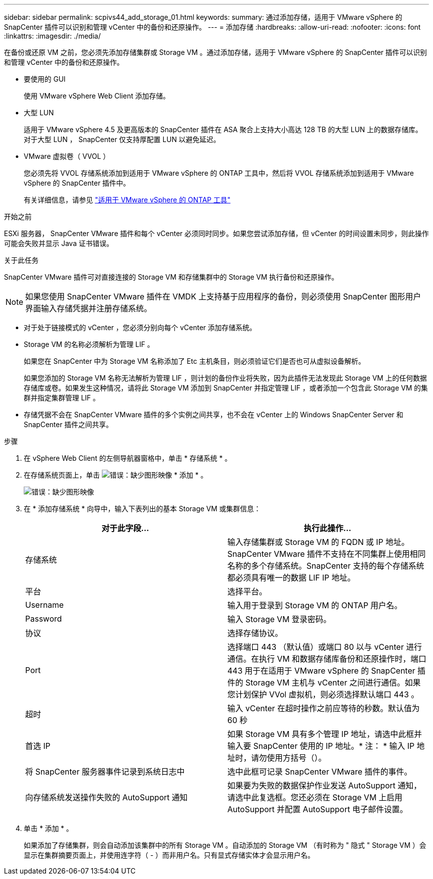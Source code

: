 ---
sidebar: sidebar 
permalink: scpivs44_add_storage_01.html 
keywords:  
summary: 通过添加存储，适用于 VMware vSphere 的 SnapCenter 插件可以识别和管理 vCenter 中的备份和还原操作。 
---
= 添加存储
:hardbreaks:
:allow-uri-read: 
:nofooter: 
:icons: font
:linkattrs: 
:imagesdir: ./media/


[role="lead"]
在备份或还原 VM 之前，您必须先添加存储集群或 Storage VM 。通过添加存储，适用于 VMware vSphere 的 SnapCenter 插件可以识别和管理 vCenter 中的备份和还原操作。

* 要使用的 GUI
+
使用 VMware vSphere Web Client 添加存储。

* 大型 LUN
+
适用于 VMware vSphere 4.5 及更高版本的 SnapCenter 插件在 ASA 聚合上支持大小高达 128 TB 的大型 LUN 上的数据存储库。对于大型 LUN ， SnapCenter 仅支持厚配置 LUN 以避免延迟。

* VMware 虚拟卷（ VVOL ）
+
您必须先将 VVOL 存储系统添加到适用于 VMware vSphere 的 ONTAP 工具中，然后将 VVOL 存储系统添加到适用于 VMware vSphere 的 SnapCenter 插件中。

+
有关详细信息，请参见 https://docs.netapp.com/vapp-98/index.jsp["适用于 VMware vSphere 的 ONTAP 工具"^]



.开始之前
ESXi 服务器， SnapCenter VMware 插件和每个 vCenter 必须同时同步。如果您尝试添加存储，但 vCenter 的时间设置未同步，则此操作可能会失败并显示 Java 证书错误。

.关于此任务
SnapCenter VMware 插件可对直接连接的 Storage VM 和存储集群中的 Storage VM 执行备份和还原操作。


NOTE: 如果您使用 SnapCenter VMware 插件在 VMDK 上支持基于应用程序的备份，则必须使用 SnapCenter 图形用户界面输入存储凭据并注册存储系统。

* 对于处于链接模式的 vCenter ，您必须分别向每个 vCenter 添加存储系统。
* Storage VM 的名称必须解析为管理 LIF 。
+
如果您在 SnapCenter 中为 Storage VM 名称添加了 Etc 主机条目，则必须验证它们是否也可从虚拟设备解析。

+
如果您添加的 Storage VM 名称无法解析为管理 LIF ，则计划的备份作业将失败，因为此插件无法发现此 Storage VM 上的任何数据存储库或卷。如果发生这种情况，请将此 Storage VM 添加到 SnapCenter 并指定管理 LIF ，或者添加一个包含此 Storage VM 的集群并指定集群管理 LIF 。

* 存储凭据不会在 SnapCenter VMware 插件的多个实例之间共享，也不会在 vCenter 上的 Windows SnapCenter Server 和 SnapCenter 插件之间共享。


.步骤
. 在 vSphere Web Client 的左侧导航器窗格中，单击 * 存储系统 * 。
. 在存储系统页面上，单击 image:scpivs44_image6.png["错误：缺少图形映像"] * 添加 * 。
+
image:scpivs44_image12.png["错误：缺少图形映像"]

. 在 * 添加存储系统 * 向导中，输入下表列出的基本 Storage VM 或集群信息：
+
|===
| 对于此字段… | 执行此操作… 


| 存储系统 | 输入存储集群或 Storage VM 的 FQDN 或 IP 地址。SnapCenter VMware 插件不支持在不同集群上使用相同名称的多个存储系统。SnapCenter 支持的每个存储系统都必须具有唯一的数据 LIF IP 地址。 


| 平台 | 选择平台。 


| Username | 输入用于登录到 Storage VM 的 ONTAP 用户名。 


| Password | 输入 Storage VM 登录密码。 


| 协议 | 选择存储协议。 


| Port | 选择端口 443 （默认值）或端口 80 以与 vCenter 进行通信。在执行 VM 和数据存储库备份和还原操作时，端口 443 用于在适用于 VMware vSphere 的 SnapCenter 插件的 Storage VM 主机与 vCenter 之间进行通信。如果您计划保护 VVol 虚拟机，则必须选择默认端口 443 。 


| 超时 | 输入 vCenter 在超时操作之前应等待的秒数。默认值为 60 秒 


| 首选 IP | 如果 Storage VM 具有多个管理 IP 地址，请选中此框并输入要 SnapCenter 使用的 IP 地址。* 注： * 输入 IP 地址时，请勿使用方括号（）。 


| 将 SnapCenter 服务器事件记录到系统日志中 | 选中此框可记录 SnapCenter VMware 插件的事件。 


| 向存储系统发送操作失败的 AutoSupport 通知 | 如果要为失败的数据保护作业发送 AutoSupport 通知，请选中此复选框。您还必须在 Storage VM 上启用 AutoSupport 并配置 AutoSupport 电子邮件设置。 
|===
. 单击 * 添加 * 。
+
如果添加了存储集群，则会自动添加该集群中的所有 Storage VM 。自动添加的 Storage VM （有时称为 " 隐式 " Storage VM ）会显示在集群摘要页面上，并使用连字符（ - ）而非用户名。只有显式存储实体才会显示用户名。


